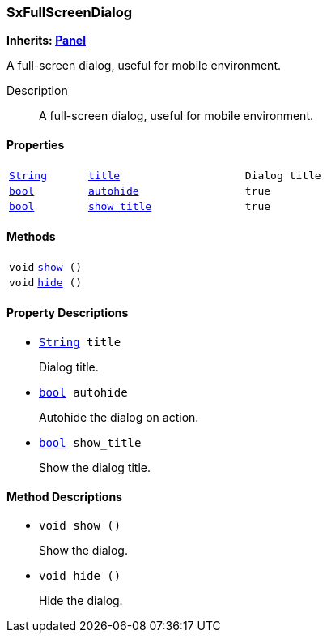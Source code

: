 === SxFullScreenDialog

*Inherits: https://docs.godotengine.org/en/stable/classes/class_panel.html#panel[Panel^]*

A full-screen dialog, useful for mobile environment.

Description::
    A full-screen dialog, useful for mobile environment.

[#_sxfullscreendialog_properties]
==== Properties

[cols="1,2,1"]
|===
|`https://docs.godotengine.org/en/stable/classes/class_string.html#string[String^]`
|`<<_sxfullscreendialog_member_title,title>>`
|`Dialog title`
|`https://docs.godotengine.org/en/stable/classes/class_bool.html#bool[bool^]`
|`<<_sxfullscreendialog_member_autohide,autohide>>`
|`true`
|`https://docs.godotengine.org/en/stable/classes/class_bool.html#bool[bool^]`
|`<<_sxfullscreendialog_member_show_title,show_title>>`
|`true`
|===

[#_sxfullscreendialog_methods]
==== Methods

[cols="1,2"]
|===
|`void`
|`<<_sxfullscreendialog_method_show,show>> ()`
|`void`
|`<<_sxfullscreendialog_method_hide,hide>> ()`
|===

[#_sxfullscreendialog_property_descriptions]
==== Property Descriptions

[#_sxfullscreendialog_member_title]
* `https://docs.godotengine.org/en/stable/classes/class_string.html#string[String^] title`
+
Dialog title.

[#_sxfullscreendialog_member_autohide]
* `https://docs.godotengine.org/en/stable/classes/class_bool.html#bool[bool^] autohide`
+
Autohide the dialog on action.

[#_sxfullscreendialog_member_show_title]
* `https://docs.godotengine.org/en/stable/classes/class_bool.html#bool[bool^] show_title`
+
Show the dialog title.

[#_sxfullscreendialog_method_descriptions]
==== Method Descriptions

[#_sxfullscreendialog_method_show]
* `void show ()`
+
Show the dialog.

[#_sxfullscreendialog_method_hide]
* `void hide ()`
+
Hide the dialog.

